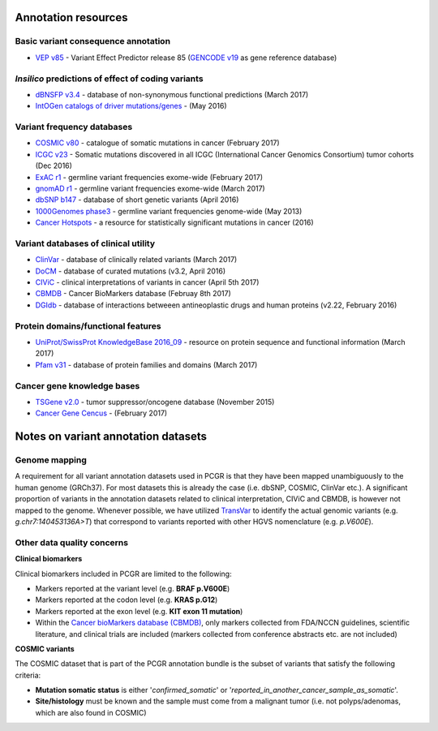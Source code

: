 Annotation resources
--------------------

Basic variant consequence annotation
~~~~~~~~~~~~~~~~~~~~~~~~~~~~~~~~~~~~

-  `VEP v85 <http://www.ensembl.org/info/docs/tools/vep/index.html>`__ -
   Variant Effect Predictor release 85 (`GENCODE
   v19 <https://www.gencodegenes.org/releases/19.html>`__ as gene
   reference database)

*Insilico* predictions of effect of coding variants
~~~~~~~~~~~~~~~~~~~~~~~~~~~~~~~~~~~~~~~~~~~~~~~~~~~

-  `dBNSFP v3.4 <https://sites.google.com/site/jpopgen/dbNSFP>`__ -
   database of non-synonymous functional predictions (March 2017)
-  `IntOGen catalogs of driver
   mutations/genes <https://www.intogen.org/downloads>`__ - (May 2016)

Variant frequency databases
~~~~~~~~~~~~~~~~~~~~~~~~~~~

-  `COSMIC v80 <http://cancer.sanger.ac.uk/cosmic/>`__ - catalogue of
   somatic mutations in cancer (February 2017)
-  `ICGC v23 <https://dcc.icgc.org/>`__ - Somatic mutations discovered
   in all ICGC (International Cancer Genomics Consortium) tumor cohorts
   (Dec 2016)
-  `ExAC r1 <http://exac.broadinstitute.org/>`__ - germline variant
   frequencies exome-wide (February 2017)
-  `gnomAD r1 <http://exac.broadinstitute.org/>`__ - germline variant
   frequencies exome-wide (March 2017)
-  `dbSNP b147 <http://www.ncbi.nlm.nih.gov/SNP/>`__ - database of short
   genetic variants (April 2016)
-  `1000Genomes
   phase3 <ftp://ftp.1000genomes.ebi.ac.uk/vol1/ftp/release/20130502/>`__
   - germline variant frequencies genome-wide (May 2013)
-  `Cancer Hotspots <http://cancerhotspots.org>`__ - a resource for
   statistically significant mutations in cancer (2016)

Variant databases of clinical utility
~~~~~~~~~~~~~~~~~~~~~~~~~~~~~~~~~~~~~

-  `ClinVar <http://www.ncbi.nlm.nih.gov/clinvar/>`__ - database of
   clinically related variants (March 2017)
-  `DoCM <http://docm.genome.wustl.edu>`__ - database of curated
   mutations (v3.2, April 2016)
-  `CIViC <http://civic.genome.wustl.edu>`__ - clinical interpretations
   of variants in cancer (April 5th 2017)
-  `CBMDB <http://www.cancergenomeinterpreter.org/biomarkers>`__ -
   Cancer BioMarkers database (Februay 8th 2017)
-  `DGIdb <http://dgidb.genome.wustl.edu>`__ - database of interactions
   betweeen antineoplastic drugs and human proteins (v2.22, February
   2016)

Protein domains/functional features
~~~~~~~~~~~~~~~~~~~~~~~~~~~~~~~~~~~

-  `UniProt/SwissProt KnowledgeBase 2016\_09 <http://www.uniprot.org>`__
   - resource on protein sequence and functional information (March
   2017)
-  `Pfam v31 <http://pfam.xfam.org>`__ - database of protein families
   and domains (March 2017)

Cancer gene knowledge bases
~~~~~~~~~~~~~~~~~~~~~~~~~~~

-  `TSGene v2.0 <http://bioinfo.mc.vanderbilt.edu/TSGene/>`__ - tumor
   suppressor/oncogene database (November 2015)
-  `Cancer Gene Cencus <http://cancer.sanger.ac.uk/cosmic/>`__ -
   (February 2017)

Notes on variant annotation datasets
------------------------------------

Genome mapping
~~~~~~~~~~~~~~

A requirement for all variant annotation datasets used in PCGR is that
they have been mapped unambiguously to the human genome (GRCh37). For
most datasets this is already the case (i.e. dbSNP, COSMIC, ClinVar
etc.). A significant proportion of variants in the annotation datasets
related to clinical interpretation, CIViC and CBMDB, is however not
mapped to the genome. Whenever possible, we have utilized
`TransVar <http://bioinformatics.mdanderson.org/transvarweb/>`__ to
identify the actual genomic variants (e.g. *g.chr7:140453136A>T*) that
correspond to variants reported with other HGVS nomenclature (e.g.
*p.V600E*).

Other data quality concerns
~~~~~~~~~~~~~~~~~~~~~~~~~~~

**Clinical biomarkers**

Clinical biomarkers included in PCGR are limited to the following:

-  Markers reported at the variant level (e.g. **BRAF p.V600E**)
-  Markers reported at the codon level (e.g. **KRAS p.G12**)
-  Markers reported at the exon level (e.g. **KIT exon 11 mutation**)
-  Within the `Cancer bioMarkers database
   (CBMDB) <https://www.cancergenomeinterpreter.org/biomarkers>`__, only
   markers collected from FDA/NCCN guidelines, scientific literature,
   and clinical trials are included (markers collected from conference
   abstracts etc. are not included)

**COSMIC variants**

The COSMIC dataset that is part of the PCGR annotation bundle is the
subset of variants that satisfy the following criteria:

-  **Mutation somatic status** is either '*confirmed\_somatic*' or
   '*reported\_in\_another\_cancer\_sample\_as\_somatic*'.
-  **Site/histology** must be known and the sample must come from a
   malignant tumor (i.e. not polyps/adenomas, which are also found in
   COSMIC)
